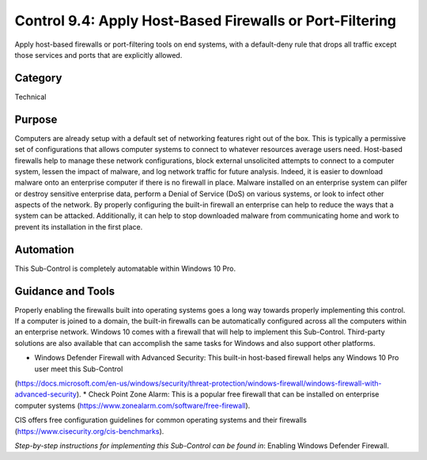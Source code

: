 Control 9.4: Apply Host-Based Firewalls or Port-Filtering
=============================================================

Apply host-based firewalls or port-filtering tools on end systems, with a default-deny rule that drops all traffic except those services and ports that are explicitly allowed. 

Category
________
Technical

Purpose
_______
Computers are already setup with a default set of networking features right out of the box. This is typically a permissive set of configurations that allows computer systems to connect to whatever resources average users need. Host-based firewalls help to manage these network configurations, block external unsolicited attempts to connect to a computer system, lessen the impact of malware, and log network traffic for future analysis. Indeed, it is easier to download malware onto an enterprise computer if there is no firewall in place. Malware installed on an enterprise system can pilfer or destroy sensitive enterprise data, perform a Denial of Service (DoS) on various systems, or look to infect other aspects of the network. By properly configuring the built-in firewall an enterprise can help to reduce the ways that a system can be attacked. Additionally, it can help to stop downloaded malware from communicating home and work to prevent its installation in the first place.

Automation
__________
This Sub-Control is completely automatable within Windows 10 Pro.

Guidance and Tools 
__________________
Properly enabling the firewalls built into operating systems goes a long way towards properly implementing this control. If a computer is joined to a domain, the built-in firewalls can be automatically configured across all the computers within an enterprise network. Windows 10 comes with a firewall that will help to implement this Sub-Control. Third-party solutions are also available that can accomplish the same tasks for Windows and also support other platforms.

* Windows Defender Firewall with Advanced Security: This built-in host-based firewall helps any Windows 10 Pro user meet this Sub-Control
(https://docs.microsoft.com/en-us/windows/security/threat-protection/windows-firewall/windows-firewall-with-advanced-security).  
* Check Point Zone Alarm: This is a popular free firewall that can be installed on enterprise computer systems (https://www.zonealarm.com/software/free-firewall). 

.. image:: _static/BenchmarksLogo.png

CIS offers free configuration guidelines for common operating systems and their firewalls (https://www.cisecurity.org/cis-benchmarks).

*Step-by-step instructions for implementing this Sub-Control can be found in*: Enabling Windows Defender Firewall.  
